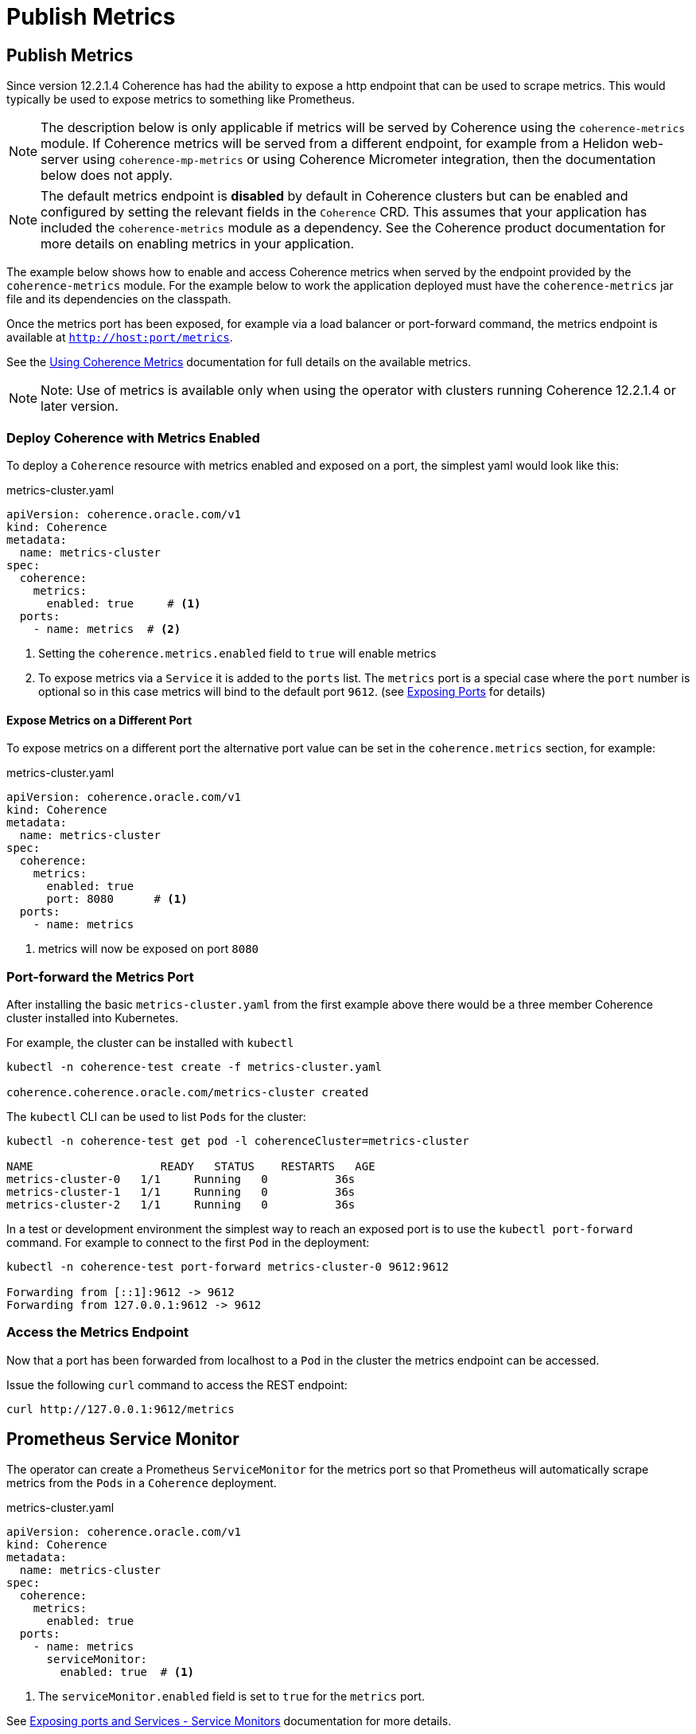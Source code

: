 ///////////////////////////////////////////////////////////////////////////////

    Copyright (c) 2020, Oracle and/or its affiliates.
    Licensed under the Universal Permissive License v 1.0 as shown at
    http://oss.oracle.com/licenses/upl.

///////////////////////////////////////////////////////////////////////////////

= Publish Metrics

== Publish Metrics

Since version 12.2.1.4 Coherence has had the ability to expose a http endpoint that can be used to scrape metrics.
This would typically be used to expose metrics to something like Prometheus.


NOTE: The description below is only applicable if metrics will be served by Coherence using the
`coherence-metrics` module. If Coherence metrics will be served from a different endpoint, for
example from a Helidon web-server using `coherence-mp-metrics` or using Coherence Micrometer integration,
then the documentation below does not apply.


NOTE: The default metrics endpoint is *disabled* by default in Coherence clusters but can be enabled and configured by
setting the relevant fields in the `Coherence` CRD. This assumes that your application has included the
`coherence-metrics` module as a dependency. See the Coherence product documentation for more details on enabling metrics
in your application.


The example below shows how to enable and access Coherence metrics when served by the endpoint provided by the
`coherence-metrics` module. For the example below to work the application deployed must have the `coherence-metrics`
jar file and its dependencies on the classpath.

Once the metrics port has been exposed, for example via a load balancer or port-forward command, the metrics
endpoint is available at `http://host:port/metrics`.

See the https://docs.oracle.com/en/middleware/standalone/coherence/14.1.1.0/manage/using-coherence-metrics.html[Using Coherence Metrics]
documentation for full details on the available metrics.

NOTE: Note: Use of metrics is available only when using the operator with clusters running Coherence 12.2.1.4 or later version.

=== Deploy Coherence with Metrics Enabled

To deploy a `Coherence` resource with metrics enabled and exposed on a port, the simplest yaml
would look like this:

[source,yaml]
.metrics-cluster.yaml
----
apiVersion: coherence.oracle.com/v1
kind: Coherence
metadata:
  name: metrics-cluster
spec:
  coherence:
    metrics:
      enabled: true     # <1>
  ports:
    - name: metrics  # <2>
----
<1> Setting the `coherence.metrics.enabled` field to `true` will enable metrics
<2> To expose metrics via a `Service` it is added to the `ports` list.
The `metrics` port is a special case where the `port` number is optional so in this case metrics
will bind to the default port `9612`.
(see <<ports/020_container_ports.adoc,Exposing Ports>> for details)


==== Expose Metrics on a Different Port

To expose metrics on a different port the alternative port value can be set in the `coherence.metrics`
section, for example:
[source,yaml]
.metrics-cluster.yaml
----
apiVersion: coherence.oracle.com/v1
kind: Coherence
metadata:
  name: metrics-cluster
spec:
  coherence:
    metrics:
      enabled: true
      port: 8080      # <1>
  ports:
    - name: metrics
----
<1> metrics will now be exposed on port `8080`


=== Port-forward the Metrics Port

After installing the basic `metrics-cluster.yaml` from the first example above there would be a three member
Coherence cluster installed into Kubernetes.

For example, the cluster can be installed with `kubectl`
[source,bash]
----
kubectl -n coherence-test create -f metrics-cluster.yaml

coherence.coherence.oracle.com/metrics-cluster created
----

The `kubectl` CLI can be used to list `Pods` for the cluster:
[source,bash]
----
kubectl -n coherence-test get pod -l coherenceCluster=metrics-cluster

NAME                   READY   STATUS    RESTARTS   AGE
metrics-cluster-0   1/1     Running   0          36s
metrics-cluster-1   1/1     Running   0          36s
metrics-cluster-2   1/1     Running   0          36s
----

In a test or development environment the simplest way to reach an exposed port is to use the `kubectl port-forward` command.
For example to connect to the first `Pod` in the deployment:
[source,bash]
----
kubectl -n coherence-test port-forward metrics-cluster-0 9612:9612

Forwarding from [::1]:9612 -> 9612
Forwarding from 127.0.0.1:9612 -> 9612
----

=== Access the Metrics Endpoint
Now that a port has been forwarded from localhost to a `Pod` in the cluster the metrics endpoint can be accessed.

Issue the following `curl` command to access the REST endpoint:
[source,bash]
----
curl http://127.0.0.1:9612/metrics
----

== Prometheus Service Monitor

The operator can create a Prometheus `ServiceMonitor` for the metrics port so that Prometheus will automatically
scrape metrics from the `Pods` in a `Coherence` deployment.

[source,yaml]
.metrics-cluster.yaml
----
apiVersion: coherence.oracle.com/v1
kind: Coherence
metadata:
  name: metrics-cluster
spec:
  coherence:
    metrics:
      enabled: true
  ports:
    - name: metrics
      serviceMonitor:
        enabled: true  # <1>
----
<1> The `serviceMonitor.enabled` field is set to `true` for the `metrics` port.

See <<ports/040_servicemonitors.adoc,Exposing ports and Services - Service Monitors>> documentation for more details.
